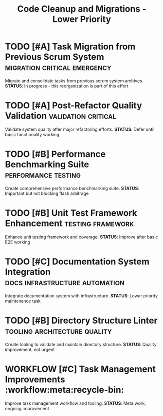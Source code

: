 #+TITLE: Code Cleanup and Migrations - Lower Priority
#+TODO: TODO NEXT IN-PROGRESS | DONE CANCELLED
#+STARTUP: overview
#+STARTUP: hidestars
#+STARTUP: logdone

* TODO [#A] Task Migration from Previous Scrum System   :migration:critical:emergency:
  :PROPERTIES:
  :ID:          TASK-MIGRATION-GOAL
  :EFFORT:      16h
  :ASSIGNED:    scrum-leader
  :BLOCKER:     children
  :TRIGGER:     children todo!(NEXT)
  :END:
  Migrate and consolidate tasks from previous scrum system archives.
  **STATUS**: In progress - this reorganization is part of this effort

* TODO [#A] Post-Refactor Quality Validation            :validation:critical:
  :PROPERTIES:
  :ID:          POST-REFACTOR-VALIDATION-GOAL
  :EFFORT:      32h
  :ASSIGNED:    qa-team
  :BLOCKER:     children
  :TRIGGER:     children todo!(NEXT)
  :END:
  Validate system quality after major refactoring efforts.
  **STATUS**: Defer until basic functionality working

* TODO [#B] Performance Benchmarking Suite     :performance:testing:
  :PROPERTIES:
  :ID:          PERF-BENCHMARK-GOAL
  :EFFORT:      16h
  :ASSIGNED:    perf-team
  :BLOCKER:     children
  :TRIGGER:     children todo!(NEXT)
  :END:
  Create comprehensive performance benchmarking suite.
  **STATUS**: Important but not blocking flash arbitrage

* TODO [#B] Unit Test Framework Enhancement             :testing:framework:
  :PROPERTIES:
  :ID:          UNIT-TEST-FRAMEWORK-GOAL
  :EFFORT:      20h
  :ASSIGNED:    testing-team
  :BLOCKER:     children
  :TRIGGER:     children todo!(NEXT)
  :END:
  Enhance unit testing framework and coverage.
  **STATUS**: Improve after basic E2E working

* TODO [#C] Documentation System Integration     :docs:infrastructure:automation:
  :PROPERTIES:
  :ID:          DOCS-INTEGRATION-GOAL
  :EFFORT:      24h
  :ASSIGNED:    docs-team
  :BLOCKER:     children
  :TRIGGER:     children todo!(NEXT)
  :END:
  Integrate documentation system with infrastructure.
  **STATUS**: Lower priority maintenance task

* TODO [#B] Directory Structure Linter            :tooling:architecture:quality:
  :PROPERTIES:
  :ID:          DIR-LINTER-GOAL
  :EFFORT:      8h
  :ASSIGNED:    tooling-team
  :BLOCKER:     children
  :TRIGGER:     children todo!(NEXT)
  :END:
  Create tooling to validate and maintain directory structure.
  **STATUS**: Quality improvement, not urgent

* WORKFLOW [#C] Task Management Improvements      :workflow:meta:recycle-bin:
  :PROPERTIES:
  :ID:          WORKFLOW-IMPROVEMENTS-GOAL
  :EFFORT:      12h
  :ASSIGNED:    workflow-team
  :BLOCKER:     children
  :TRIGGER:     children todo!(NEXT)
  :END:
  Improve task management workflow and tooling.
  **STATUS**: Meta work, ongoing improvement
